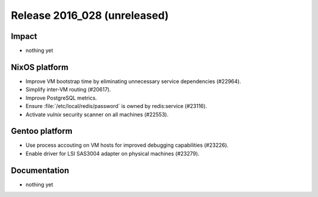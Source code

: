 .. XXX update on release :Publish Date: YYYY-MM-DD

Release 2016_028 (unreleased)
-----------------------------

Impact
^^^^^^

* nothing yet


NixOS platform
^^^^^^^^^^^^^^

* Improve VM bootstrap time by eliminating unnecessary service dependencies
  (#22964).
* Simplify inter-VM routing (#20617).
* Improve PostgreSQL metrics.
* Ensure :file:`/etc/local/redis/password` is owned by redis:service (#23116).
* Activate *vulnix* security scanner on all machines (#22553).


Gentoo platform
^^^^^^^^^^^^^^^

* Use process accouting on VM hosts for improved debugging capabilities
  (#23226).
* Enable driver for LSI SAS3004 adapter on physical machines (#23279).


Documentation
^^^^^^^^^^^^^

* nothing yet


.. vim: set spell spelllang=en:
